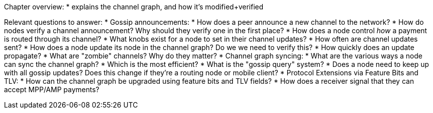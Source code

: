 Chapter overview:
  * explains the channel graph, and how it's modified+verified

Relevant questions to answer:
  * Gossip announcements:
      * How does a peer announce a new channel to the network?
      * How do nodes verify a channel announcement? Why should they verify one in the first place?
      * How does a node control _how_ a payment is routed through its channel?
      * What knobs exist for a node to set in their channel updates?
      * How often are channel updates sent?
      * How does a node update its node in the channel graph? Do we we need to verify this?
      * How quickly does an update propagate?
      * What are "zombie" channels? Why do they matter?
  * Channel graph syncing:
      * What are the various ways a node can sync the channel graph?
      * Which is the most efficient?
      * What is the "gossip query" system?
      * Does a node need to keep up with all gossip updates? Does this change if they're a routing node or mobile client?
  * Protocol Extensions via Feature Bits and TLV:
      * How can the channel graph be upgraded using feature bits and TLV fields?
      * How does a receiver signal that they can accept MPP/AMP payments?
